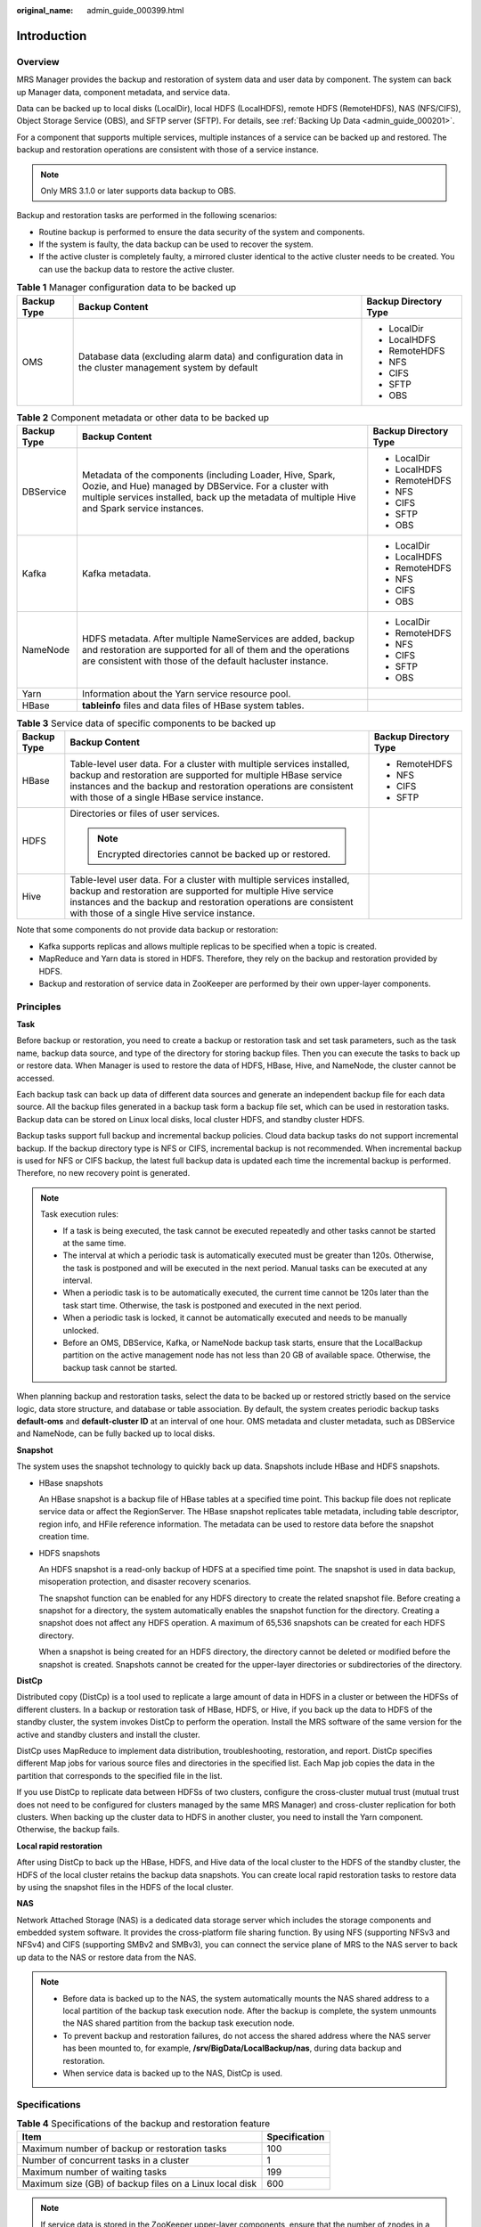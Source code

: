 :original_name: admin_guide_000399.html

.. _admin_guide_000399:

Introduction
============

Overview
--------

MRS Manager provides the backup and restoration of system data and user data by component. The system can back up Manager data, component metadata, and service data.

Data can be backed up to local disks (LocalDir), local HDFS (LocalHDFS), remote HDFS (RemoteHDFS), NAS (NFS/CIFS), Object Storage Service (OBS), and SFTP server (SFTP). For details, see :ref:`Backing Up Data <admin_guide_000201>`.

For a component that supports multiple services, multiple instances of a service can be backed up and restored. The backup and restoration operations are consistent with those of a service instance.

.. note::

   Only MRS 3.1.0 or later supports data backup to OBS.

Backup and restoration tasks are performed in the following scenarios:

-  Routine backup is performed to ensure the data security of the system and components.
-  If the system is faulty, the data backup can be used to recover the system.
-  If the active cluster is completely faulty, a mirrored cluster identical to the active cluster needs to be created. You can use the backup data to restore the active cluster.

.. table:: **Table 1** Manager configuration data to be backed up

   +-----------------------+---------------------------------------------------------------------------------------------------------+-----------------------+
   | Backup Type           | Backup Content                                                                                          | Backup Directory Type |
   +=======================+=========================================================================================================+=======================+
   | OMS                   | Database data (excluding alarm data) and configuration data in the cluster management system by default | -  LocalDir           |
   |                       |                                                                                                         | -  LocalHDFS          |
   |                       |                                                                                                         | -  RemoteHDFS         |
   |                       |                                                                                                         | -  NFS                |
   |                       |                                                                                                         | -  CIFS               |
   |                       |                                                                                                         | -  SFTP               |
   |                       |                                                                                                         | -  OBS                |
   +-----------------------+---------------------------------------------------------------------------------------------------------+-----------------------+

.. table:: **Table 2** Component metadata or other data to be backed up

   +-----------------------+---------------------------------------------------------------------------------------------------------------------------------------------------------------------------------------------------------------------+-----------------------+
   | Backup Type           | Backup Content                                                                                                                                                                                                      | Backup Directory Type |
   +=======================+=====================================================================================================================================================================================================================+=======================+
   | DBService             | Metadata of the components (including Loader, Hive, Spark, Oozie, and Hue) managed by DBService. For a cluster with multiple services installed, back up the metadata of multiple Hive and Spark service instances. | -  LocalDir           |
   |                       |                                                                                                                                                                                                                     | -  LocalHDFS          |
   |                       |                                                                                                                                                                                                                     | -  RemoteHDFS         |
   |                       |                                                                                                                                                                                                                     | -  NFS                |
   |                       |                                                                                                                                                                                                                     | -  CIFS               |
   |                       |                                                                                                                                                                                                                     | -  SFTP               |
   |                       |                                                                                                                                                                                                                     | -  OBS                |
   +-----------------------+---------------------------------------------------------------------------------------------------------------------------------------------------------------------------------------------------------------------+-----------------------+
   | Kafka                 | Kafka metadata.                                                                                                                                                                                                     | -  LocalDir           |
   |                       |                                                                                                                                                                                                                     | -  LocalHDFS          |
   |                       |                                                                                                                                                                                                                     | -  RemoteHDFS         |
   |                       |                                                                                                                                                                                                                     | -  NFS                |
   |                       |                                                                                                                                                                                                                     | -  CIFS               |
   |                       |                                                                                                                                                                                                                     | -  OBS                |
   +-----------------------+---------------------------------------------------------------------------------------------------------------------------------------------------------------------------------------------------------------------+-----------------------+
   | NameNode              | HDFS metadata. After multiple NameServices are added, backup and restoration are supported for all of them and the operations are consistent with those of the default hacluster instance.                          | -  LocalDir           |
   |                       |                                                                                                                                                                                                                     | -  RemoteHDFS         |
   |                       |                                                                                                                                                                                                                     | -  NFS                |
   |                       |                                                                                                                                                                                                                     | -  CIFS               |
   |                       |                                                                                                                                                                                                                     | -  SFTP               |
   |                       |                                                                                                                                                                                                                     | -  OBS                |
   +-----------------------+---------------------------------------------------------------------------------------------------------------------------------------------------------------------------------------------------------------------+-----------------------+
   | Yarn                  | Information about the Yarn service resource pool.                                                                                                                                                                   |                       |
   +-----------------------+---------------------------------------------------------------------------------------------------------------------------------------------------------------------------------------------------------------------+-----------------------+
   | HBase                 | **tableinfo** files and data files of HBase system tables.                                                                                                                                                          |                       |
   +-----------------------+---------------------------------------------------------------------------------------------------------------------------------------------------------------------------------------------------------------------+-----------------------+

.. table:: **Table 3** Service data of specific components to be backed up

   +-----------------------+----------------------------------------------------------------------------------------------------------------------------------------------------------------------------------------------------------------------------------------------------------+-----------------------+
   | Backup Type           | Backup Content                                                                                                                                                                                                                                           | Backup Directory Type |
   +=======================+==========================================================================================================================================================================================================================================================+=======================+
   | HBase                 | Table-level user data. For a cluster with multiple services installed, backup and restoration are supported for multiple HBase service instances and the backup and restoration operations are consistent with those of a single HBase service instance. | -  RemoteHDFS         |
   |                       |                                                                                                                                                                                                                                                          | -  NFS                |
   |                       |                                                                                                                                                                                                                                                          | -  CIFS               |
   |                       |                                                                                                                                                                                                                                                          | -  SFTP               |
   +-----------------------+----------------------------------------------------------------------------------------------------------------------------------------------------------------------------------------------------------------------------------------------------------+-----------------------+
   | HDFS                  | Directories or files of user services.                                                                                                                                                                                                                   |                       |
   |                       |                                                                                                                                                                                                                                                          |                       |
   |                       | .. note::                                                                                                                                                                                                                                                |                       |
   |                       |                                                                                                                                                                                                                                                          |                       |
   |                       |    Encrypted directories cannot be backed up or restored.                                                                                                                                                                                                |                       |
   +-----------------------+----------------------------------------------------------------------------------------------------------------------------------------------------------------------------------------------------------------------------------------------------------+-----------------------+
   | Hive                  | Table-level user data. For a cluster with multiple services installed, backup and restoration are supported for multiple Hive service instances and the backup and restoration operations are consistent with those of a single Hive service instance.   |                       |
   +-----------------------+----------------------------------------------------------------------------------------------------------------------------------------------------------------------------------------------------------------------------------------------------------+-----------------------+

Note that some components do not provide data backup or restoration:

-  Kafka supports replicas and allows multiple replicas to be specified when a topic is created.
-  MapReduce and Yarn data is stored in HDFS. Therefore, they rely on the backup and restoration provided by HDFS.
-  Backup and restoration of service data in ZooKeeper are performed by their own upper-layer components.

Principles
----------

**Task**

Before backup or restoration, you need to create a backup or restoration task and set task parameters, such as the task name, backup data source, and type of the directory for storing backup files. Then you can execute the tasks to back up or restore data. When Manager is used to restore the data of HDFS, HBase, Hive, and NameNode, the cluster cannot be accessed.

Each backup task can back up data of different data sources and generate an independent backup file for each data source. All the backup files generated in a backup task form a backup file set, which can be used in restoration tasks. Backup data can be stored on Linux local disks, local cluster HDFS, and standby cluster HDFS.

Backup tasks support full backup and incremental backup policies. Cloud data backup tasks do not support incremental backup. If the backup directory type is NFS or CIFS, incremental backup is not recommended. When incremental backup is used for NFS or CIFS backup, the latest full backup data is updated each time the incremental backup is performed. Therefore, no new recovery point is generated.

.. note::

   Task execution rules:

   -  If a task is being executed, the task cannot be executed repeatedly and other tasks cannot be started at the same time.
   -  The interval at which a periodic task is automatically executed must be greater than 120s. Otherwise, the task is postponed and will be executed in the next period. Manual tasks can be executed at any interval.
   -  When a periodic task is to be automatically executed, the current time cannot be 120s later than the task start time. Otherwise, the task is postponed and executed in the next period.
   -  When a periodic task is locked, it cannot be automatically executed and needs to be manually unlocked.
   -  Before an OMS, DBService, Kafka, or NameNode backup task starts, ensure that the LocalBackup partition on the active management node has not less than 20 GB of available space. Otherwise, the backup task cannot be started.

When planning backup and restoration tasks, select the data to be backed up or restored strictly based on the service logic, data store structure, and database or table association. By default, the system creates periodic backup tasks **default-oms** and **default-cluster ID** at an interval of one hour. OMS metadata and cluster metadata, such as DBService and NameNode, can be fully backed up to local disks.

**Snapshot**

The system uses the snapshot technology to quickly back up data. Snapshots include HBase and HDFS snapshots.

-  HBase snapshots

   An HBase snapshot is a backup file of HBase tables at a specified time point. This backup file does not replicate service data or affect the RegionServer. The HBase snapshot replicates table metadata, including table descriptor, region info, and HFile reference information. The metadata can be used to restore data before the snapshot creation time.

-  HDFS snapshots

   An HDFS snapshot is a read-only backup of HDFS at a specified time point. The snapshot is used in data backup, misoperation protection, and disaster recovery scenarios.

   The snapshot function can be enabled for any HDFS directory to create the related snapshot file. Before creating a snapshot for a directory, the system automatically enables the snapshot function for the directory. Creating a snapshot does not affect any HDFS operation. A maximum of 65,536 snapshots can be created for each HDFS directory.

   When a snapshot is being created for an HDFS directory, the directory cannot be deleted or modified before the snapshot is created. Snapshots cannot be created for the upper-layer directories or subdirectories of the directory.

**DistCp**

Distributed copy (DistCp) is a tool used to replicate a large amount of data in HDFS in a cluster or between the HDFSs of different clusters. In a backup or restoration task of HBase, HDFS, or Hive, if you back up the data to HDFS of the standby cluster, the system invokes DistCp to perform the operation. Install the MRS software of the same version for the active and standby clusters and install the cluster.

DistCp uses MapReduce to implement data distribution, troubleshooting, restoration, and report. DistCp specifies different Map jobs for various source files and directories in the specified list. Each Map job copies the data in the partition that corresponds to the specified file in the list.

If you use DistCp to replicate data between HDFSs of two clusters, configure the cross-cluster mutual trust (mutual trust does not need to be configured for clusters managed by the same MRS Manager) and cross-cluster replication for both clusters. When backing up the cluster data to HDFS in another cluster, you need to install the Yarn component. Otherwise, the backup fails.

**Local rapid restoration**

After using DistCp to back up the HBase, HDFS, and Hive data of the local cluster to the HDFS of the standby cluster, the HDFS of the local cluster retains the backup data snapshots. You can create local rapid restoration tasks to restore data by using the snapshot files in the HDFS of the local cluster.

**NAS**

Network Attached Storage (NAS) is a dedicated data storage server which includes the storage components and embedded system software. It provides the cross-platform file sharing function. By using NFS (supporting NFSv3 and NFSv4) and CIFS (supporting SMBv2 and SMBv3), you can connect the service plane of MRS to the NAS server to back up data to the NAS or restore data from the NAS.

.. note::

   -  Before data is backed up to the NAS, the system automatically mounts the NAS shared address to a local partition of the backup task execution node. After the backup is complete, the system unmounts the NAS shared partition from the backup task execution node.
   -  To prevent backup and restoration failures, do not access the shared address where the NAS server has been mounted to, for example, **/srv/BigData/LocalBackup/nas**, during data backup and restoration.
   -  When service data is backed up to the NAS, DistCp is used.

Specifications
--------------

.. table:: **Table 4** Specifications of the backup and restoration feature

   ======================================================= =============
   Item                                                    Specification
   ======================================================= =============
   Maximum number of backup or restoration tasks           100
   Number of concurrent tasks in a cluster                 1
   Maximum number of waiting tasks                         199
   Maximum size (GB) of backup files on a Linux local disk 600
   ======================================================= =============

.. note::

   If service data is stored in the ZooKeeper upper-layer components, ensure that the number of znodes in a single backup or restoration task is not too large. Otherwise, the task will fail, and the ZooKeeper service performance will be affected. To check the number of znodes in a single backup or restoration task, perform the following operations:

   -  Ensure that the number of znodes in a single backup or restoration task is smaller than the upper limit of OS file handles. Specifically:

      #. To check the upper limit at the system level, run the **cat /proc/sys/fs/file-max** command.
      #. To check the upper limit at the user level, run the **ulimit -n** command.

   -  If the number of znodes in the parent directory exceeds the upper limit, back up and restore data in its sub-directories in batches. To check the number of znodes using ZooKeeper client scripts, perform the following operations:

      #. On MRS Manager, choose **Cluster**, click the name of the desired cluster, choose **Services** > **ZooKeeper** > **Instance**, and view the management IP address of each ZooKeeper role.

      #. Log in to the node where the client is located and run the following command:

         **zkCli.sh -server** *ip*\ **:**\ *port*, where, *ip* can be any management IP address, and the default port number is 2181.

      #. If the following information is displayed, login to the ZooKeeper server is successful:

         .. code-block::

            WatchedEvent state:SyncConnected type:None path:null
            [zk: ip:port(CONNECIED) 0]

      #. Run the **getusage** command to check the number of znodes in the directory to be backed up.

         For example, **getusage /hbase/region**. In the command output, **Node count=xxxxxx** indicates the number of znodes stored in the **region** directory.

.. table:: **Table 5** Specifications of the default task

   +---------------------------------+-----------------------------------------------------------------------------------+---------+--------+-----------+------------------------------+
   | Item                            | OMS                                                                               | HBase   | Kafka  | DBService | NameNode                     |
   +=================================+===================================================================================+=========+========+===========+==============================+
   | Backup period                   | 1 hour                                                                            |         |        |           |                              |
   +---------------------------------+-----------------------------------------------------------------------------------+---------+--------+-----------+------------------------------+
   | Maximum number of backups       | 168 (7-day historical data)                                                       |         |        |           | 24 (one-day historical data) |
   +---------------------------------+-----------------------------------------------------------------------------------+---------+--------+-----------+------------------------------+
   | Maximum size of a backup file   | 10 MB                                                                             | 10 MB   | 512 MB | 100 MB    | 20 GB                        |
   +---------------------------------+-----------------------------------------------------------------------------------+---------+--------+-----------+------------------------------+
   | Maximum size of disk space used | 1.64 GB                                                                           | 1.64 GB | 84 GB  | 16.41 GB  | 480 GB                       |
   +---------------------------------+-----------------------------------------------------------------------------------+---------+--------+-----------+------------------------------+
   | Storage path of backup data     | *Data storage path*\ **/LocalBackup/** of the active and standby management nodes |         |        |           |                              |
   +---------------------------------+-----------------------------------------------------------------------------------+---------+--------+-----------+------------------------------+

.. note::

   -  The backup data of the default backup task must be periodically transferred and saved outside the cluster based on the enterprise O&M requirements.
   -  Administrators can create DistCp backup tasks to save OMS, DBService, and NameNode data to external clusters.
   -  The execution time of a cluster data backup task can be calculated using the following formula: Task execution time = Volume of data to be backed up/Network bandwidth between the cluster and the backup device. In practice, you are advised to multiply the calculated time by 1.5 to get the reference value of the task execution time.
   -  Executing a data backup task affects the maximum I/O performance of the cluster. Therefore, you are advised to execute a backup task during off-peak hours.
